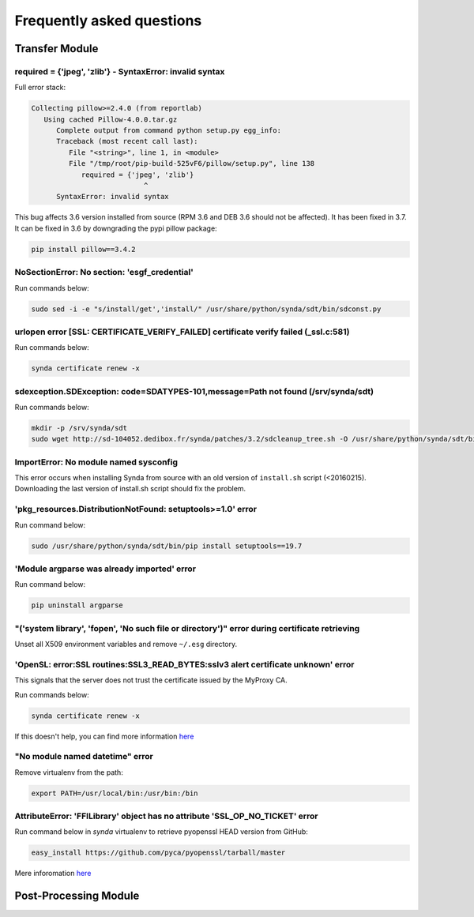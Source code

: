 .. _faq:

Frequently asked questions
==========================

Transfer Module
***************

required = {'jpeg', 'zlib'} - SyntaxError: invalid syntax
---------------------------------------------------------

Full error stack:

.. code-block:: bash

   Collecting pillow>=2.4.0 (from reportlab)
      Using cached Pillow-4.0.0.tar.gz
         Complete output from command python setup.py egg_info:
         Traceback (most recent call last):
            File "<string>", line 1, in <module>
            File "/tmp/root/pip-build-525vF6/pillow/setup.py", line 138
               required = {'jpeg', 'zlib'}
                              ^
         SyntaxError: invalid syntax

This bug affects 3.6 version installed from source (RPM 3.6 and DEB 3.6 should not be affected). It has been fixed in 3.7.
It can be fixed in 3.6 by downgrading the pypi pillow package:

.. code-block:: bash

    pip install pillow==3.4.2

NoSectionError: No section: 'esgf_credential'
---------------------------------------------

Run commands below:

.. code-block:: bash

    sudo sed -i -e "s/install/get','install/" /usr/share/python/synda/sdt/bin/sdconst.py

urlopen error [SSL: CERTIFICATE_VERIFY_FAILED] certificate verify failed (_ssl.c:581)
-------------------------------------------------------------------------------------

Run commands below:

.. code-block:: bash

    synda certificate renew -x

sdexception.SDException: code=SDATYPES-101,message=Path not found (/srv/synda/sdt)
----------------------------------------------------------------------------------

Run commands below:

.. code-block:: bash

    mkdir -p /srv/synda/sdt
    sudo wget http://sd-104052.dedibox.fr/synda/patches/3.2/sdcleanup_tree.sh -O /usr/share/python/synda/sdt/bin/sdcleanup_tree.sh


ImportError: No module named sysconfig
--------------------------------------

This error occurs when installing Synda from source with an old version of ``install.sh`` script (<20160215). Downloading the last version of install.sh script should fix the problem.

'pkg_resources.DistributionNotFound: setuptools>=1.0' error
-----------------------------------------------------------

Run command below:

.. code-block:: bash

    sudo /usr/share/python/synda/sdt/bin/pip install setuptools==19.7

'Module argparse was already imported' error
--------------------------------------------
Run command below:

.. code-block:: bash

    pip uninstall argparse

"('system library', 'fopen', 'No such file or directory')" error during certificate retrieving
----------------------------------------------------------------------------------------------

Unset all X509 environment variables and remove ``~/.esg`` directory.

'OpenSL: error:SSL routines:SSL3_READ_BYTES:sslv3 alert certificate unknown' error
----------------------------------------------------------------------------------

This signals that the server does not trust the certificate issued by the MyProxy CA.

Run commands below:

.. code-block:: bash

    synda certificate renew -x

If this doesn't help, you can find more information `here <https://github.com/ESGF/esgf.github.io/wiki/CMIP5_FAQs>`_

"No module named datetime" error
--------------------------------

Remove virtualenv from the path:

.. code-block:: bash

    export PATH=/usr/local/bin:/usr/bin:/bin

AttributeError: 'FFILibrary' object has no attribute 'SSL_OP_NO_TICKET' error
-----------------------------------------------------------------------------

Run command below in *synda* virtualenv to retrieve pyopenssl HEAD version from GitHub:

.. code-block:: bash

    easy_install https://github.com/pyca/pyopenssl/tarball/master

Mere inforomation `here <http://stackoverflow.com/questions/23006023/error-installing-pyopenssl>`_


Post-Processing Module
**********************
